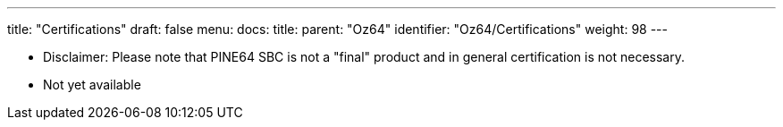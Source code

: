 ---
title: "Certifications"
draft: false
menu:
  docs:
    title:
    parent: "Oz64"
    identifier: "Oz64/Certifications"
    weight: 98
---

* Disclaimer: Please note that PINE64 SBC is not a "final" product and in general certification is not necessary.
* Not yet available